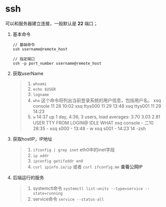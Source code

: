 * ssh
可以和服务器建立连接，一般默认是 *22* 端口；

1. 基本命令
   #+begin_src shell
     // 基础命令
     ssh username@remote_host

     // 指定端口
     ssh -p port_number username@remote_host
   #+end_src

2. 获取userName
  #+begin_quote
  1. =whoami=
  2. =echo $USER=
  3. =logname=
  4. =who= 这个命令将列出当前登录系统的用户信息，包括用户名。
     xsq              console      11 28 10:02
     xsq              ttys000      11 29 13:48
     xsq              ttys001      11 29 14:23
  5. =w=
     14:37  up 1 day,  4:36, 3 users, load averages: 3.70 3.03 2.81
     USER     TTY      FROM              LOGIN@  IDLE WHAT
     xsq      console  -                二10   28:35 -
     xsq      s000     -                13:48       - w
     xsq      s001     -                14:23      14 -zsh
  #+end_quote

3. 获取hostIP，IP地址
   #+begin_quote
   1. =ifconfig | grep inet=
      eth0中的inet字段
   2. =ip addr=
   3. =ipconfig getifaddr en0=
   4. =curl ipinfo.io/ip= 或者 =curl ifconfig.me= *查看公网IP*
   #+end_quote

4. 后端运行的服务
   #+begin_quote
   1. systemctl命令
      =systemctl list-units --type=service --state=running=
   2. service命令
      =service --status-all=
   #+end_quote

